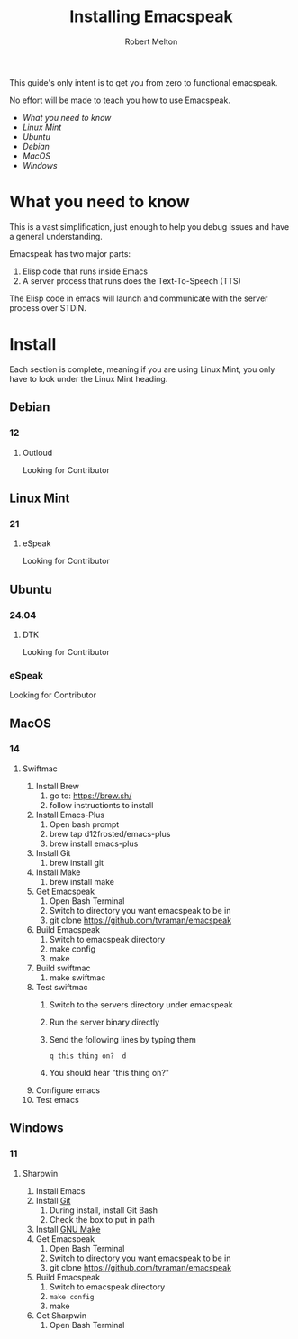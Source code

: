 #+TITLE:     Installing Emacspeak
#+AUTHOR:    Robert Melton
#+LANGUAGE:  en
#+TOC: headlines 2

This guide's only intent is to get you from zero to functional emacspeak.

No effort will be made to teach you how to use Emacspeak.

- [[What you need to know]]
- [[Linux Mint]]
- [[Ubuntu]]
- [[Debian]]
- [[MacOS]]
- [[Windows]]



* What you need to know
This is a vast simplification, just enough to help you debug issues and have a
general understanding.

Emacspeak has two major parts:
    1. Elisp code that runs inside Emacs
    2. A server process that runs does the Text-To-Speech (TTS)

The Elisp code in emacs will launch and communicate with the server process over
STDIN.

* Install
Each section is complete, meaning if you are using Linux Mint, you only have to
look under the Linux Mint heading.
 
** Debian
*** 12
**** Outloud
Looking for Contributor

** Linux Mint
*** 21
**** eSpeak
Looking for Contributor

** Ubuntu
*** 24.04
**** DTK
Looking for Contributor
*** eSpeak
Looking for Contributor

** MacOS
*** 14
**** Swiftmac
1. Install Brew
    1. go to: https://brew.sh/
    2. follow instructionts to install
2. Install Emacs-Plus
    1. Open bash prompt
    2. brew tap d12frosted/emacs-plus
    3. brew install emacs-plus
3. Install Git
    1. brew install git
4. Install Make
    1. brew install make
5. Get Emacspeak
    1. Open Bash Terminal
    2. Switch to directory you want emacspeak to be in
    3. git clone https://github.com/tvraman/emacspeak
7. Build Emacspeak
    1. Switch to emacspeak directory
    2. make config
    3. make
8. Build swiftmac
    1. make swiftmac
9. Test swiftmac
    1. Switch to the servers directory under emacspeak
    2. Run the server binary directly
    3. Send the following lines by typing them
       #+BEGIN_SRC
        q this thing on?  d
       #+END_SRC
    4. You should hear "this thing on?"
10. Configure emacs
11. Test emacs

** Windows
*** 11
**** Sharpwin
1. Install Emacs
2. Install [[https://git-scm.com/download/win][Git]]
    1. During install, install Git Bash
    2. Check the box to put in path
3. Install [[https://gnuwin32.sourceforge.net/packages/make.htm][GNU Make]]
4. Get Emacspeak
    1. Open Bash Terminal
    2. Switch to directory you want emacspeak to be in
    3. git clone https://github.com/tvraman/emacspeak
5. Build Emacspeak
    1. Switch to emacspeak directory
    2. ~make config~
    3. make
6. Get Sharpwin
    1. Open Bash Terminal
